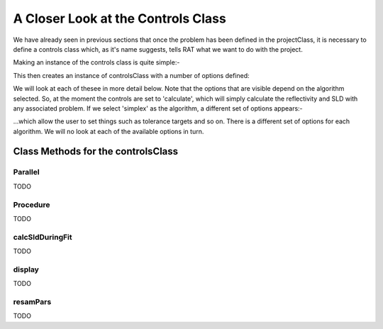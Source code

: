 .. _controlsInfo:

A Closer Look at the Controls Class
...................................

We have already seen in previous sections that once the problem has been defined in the projectClass, it is necessary to define a controls
class which, as it's name suggests, tells RAT what we want to do with the project.

Making an instance of the controls class is quite simple:-

.. tab-set-code::
    .. code-block:: Matlab
        
        controls = controlsClass()


This then creates an instance of controlsClass with a number of options defined:

.. image:: images/userManual/controlsDemo/simpleControls.png
    :width: 700
    :alt: Simple controls

We will look at each of thesee in more detail below. Note that the options that are visible depend on
the algorithm selected. So, at the moment the controls are set to 'calculate', which will simply calculate the reflectivity and 
SLD with any associated problem. If we select 'simplex' as the algorithm, a different set of options appears:-

.. image:: images/userManual/controlsDemo/simplexControls.png
    :width: 550
    :alt: Simplex controls

...which allow the user to set things such as tolerance targets and so on. There is a different set of options for each algorithm.
We will no look at each of the available options in turn.

Class Methods for the controlsClass
===================================

**Parallel**
++++++++++++
TODO

**Procedure**
+++++++++++++
TODO

**calcSldDuringFit**
++++++++++++++++++++
TODO

**display**
+++++++++++
TODO

**resamPars**
+++++++++++++
TODO